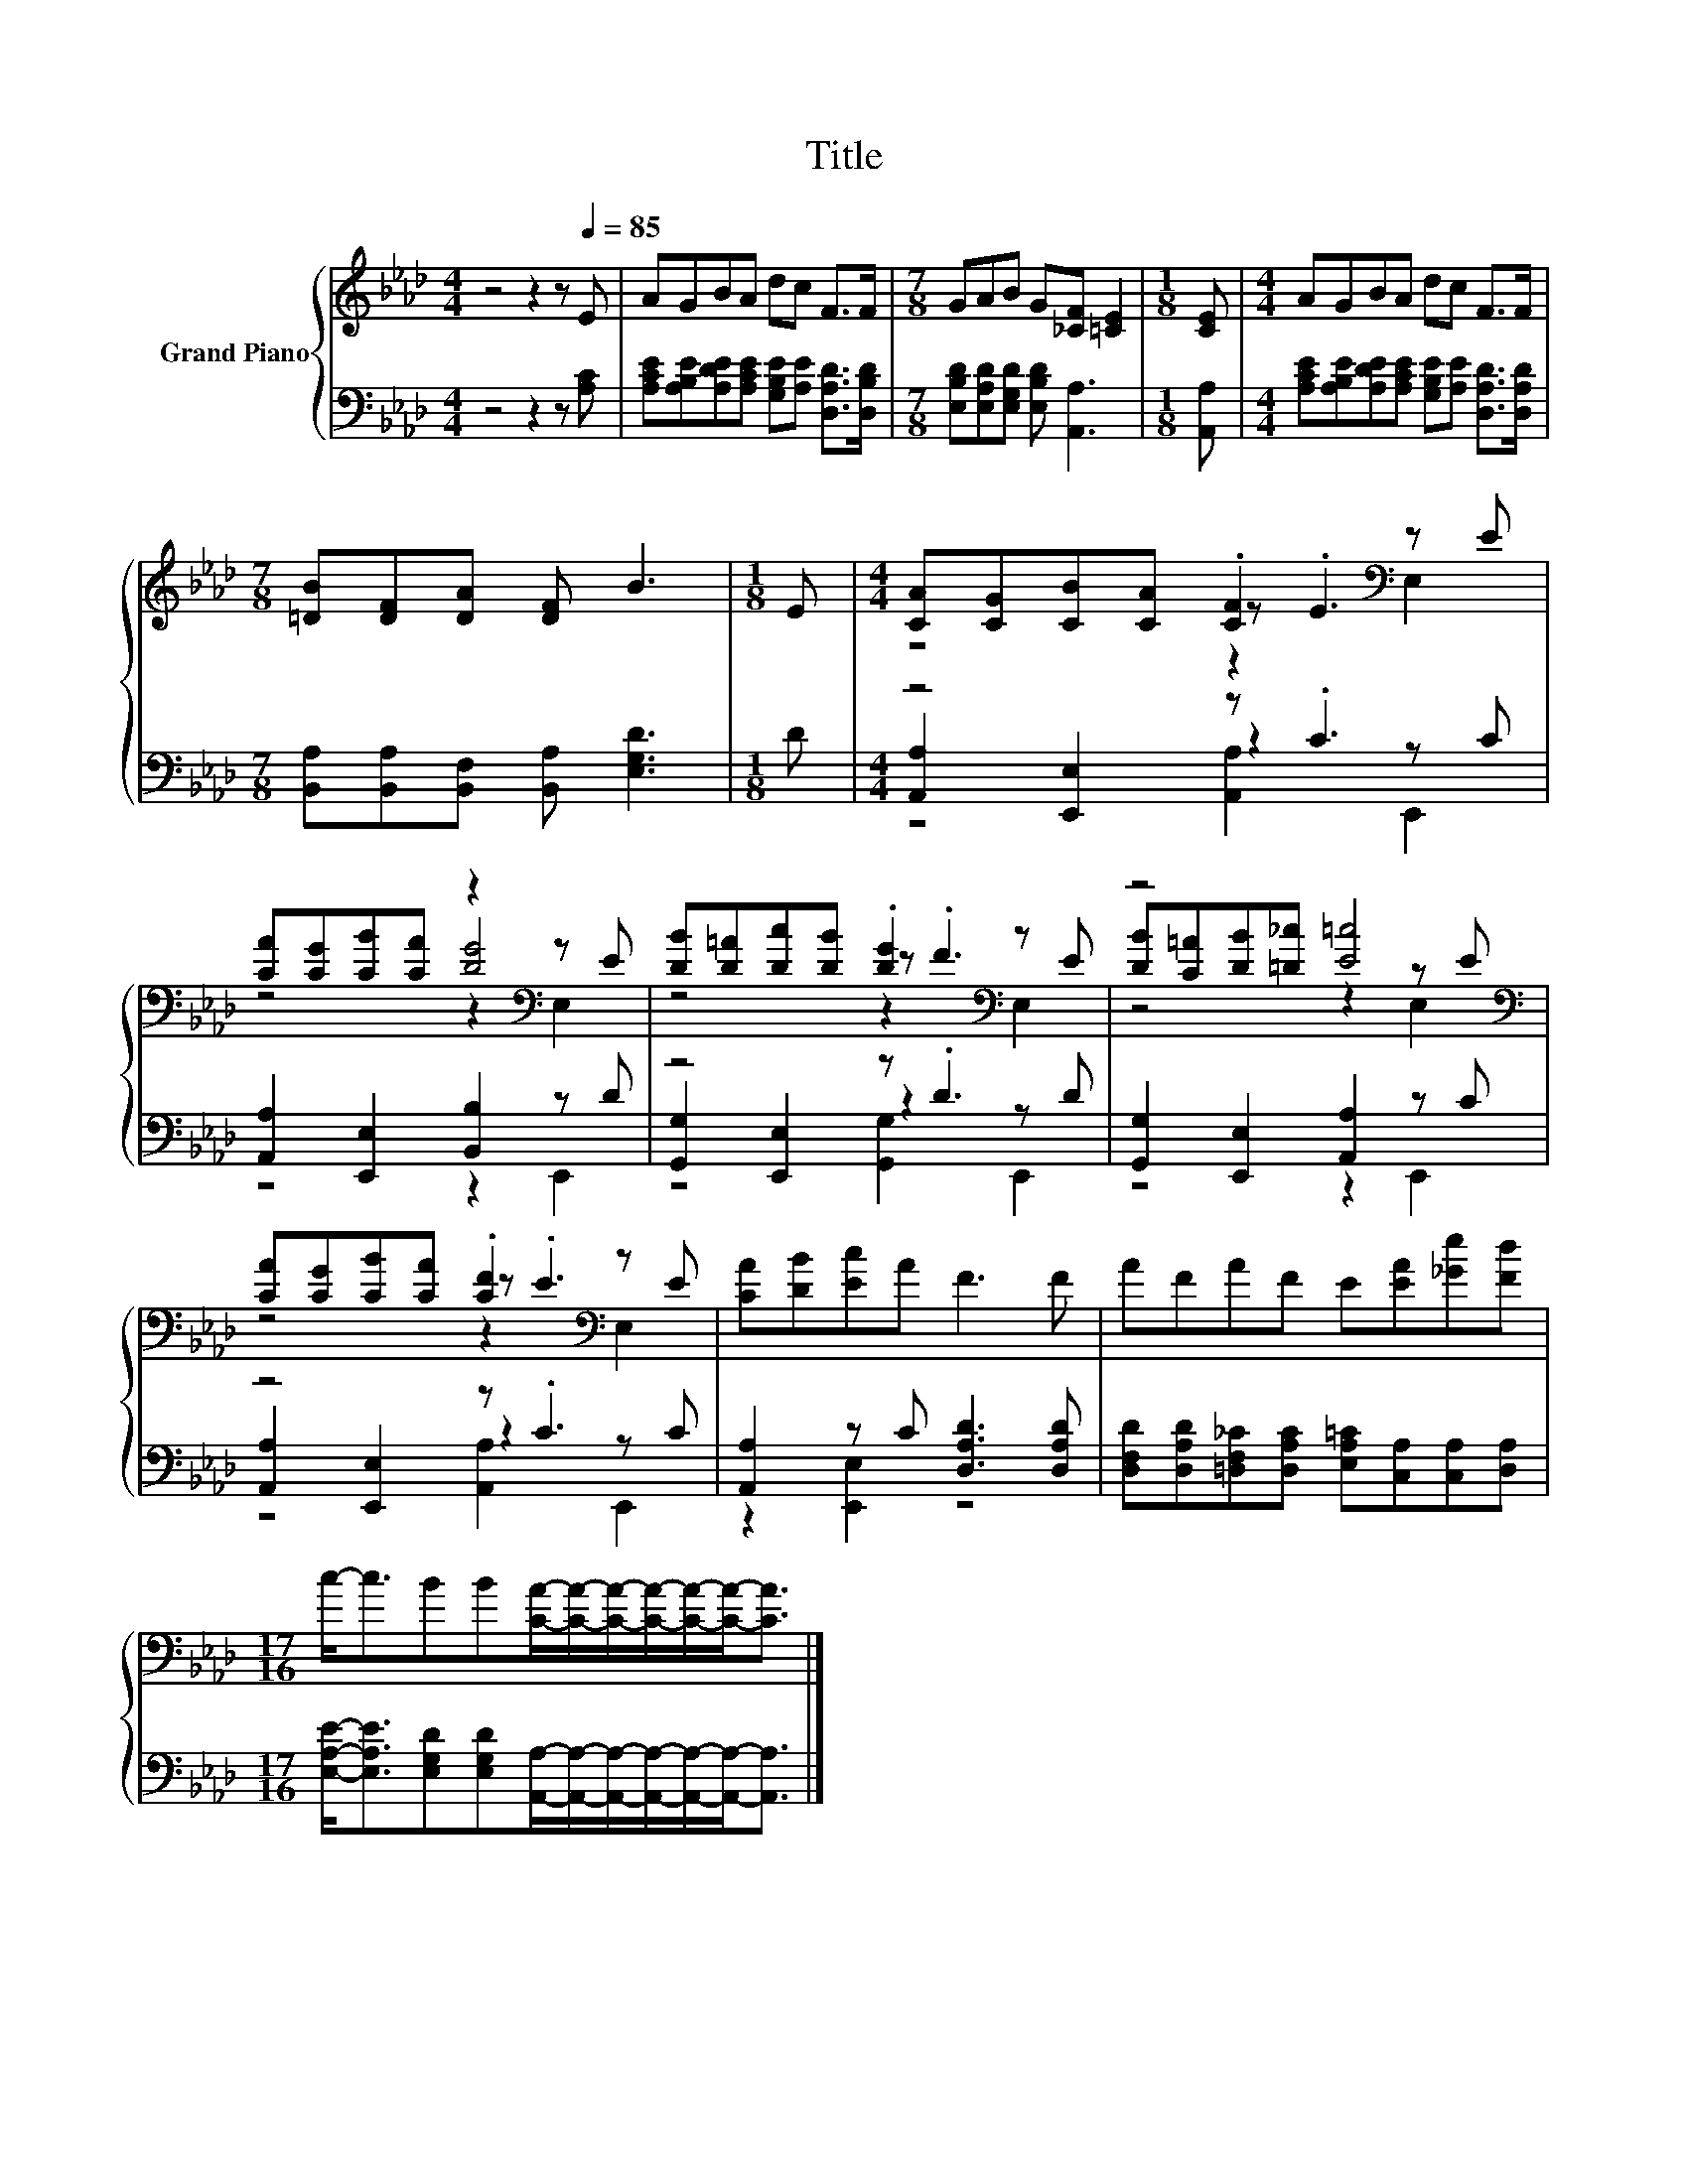 X:1
T:Title
%%score { ( 1 3 4 ) | ( 2 5 6 ) }
L:1/8
M:4/4
K:Ab
V:1 treble nm="Grand Piano"
V:3 treble 
V:4 treble 
V:2 bass 
V:5 bass 
V:6 bass 
V:1
 z4 z2 z[Q:1/4=85] E | AGBA dc F>F |[M:7/8] GAB G[_CF] [=CE]2 |[M:1/8] [CE] |[M:4/4] AGBA dc F>F | %5
[M:7/8] [=DB][DF][DA] [DF] B3 |[M:1/8] E |[M:4/4] [CA][CG][CB][CA] .[CF]2[K:bass] z E | %8
 [CA][CG][CB][CA] z2[K:bass] z E | [DB][D=A][Dc][DB] .[DG]2[K:bass] z E | z4 [E=c]4[K:bass] | %11
 [CA][CG][CB][CA] .[CF]2[K:bass] z E | [CA][DB][Ec]A F3 F | AFAF E[EA][_Ge][Fd] | %14
[M:17/16] c-<cBB[CA]/-[CA]/-[CA]/-[CA]/-[CA]/-[CA]-<[CA] |] %15
V:2
 z4 z2 z [A,C] | [A,CE][A,B,E][A,DE][A,CE] [G,B,E][A,E] [D,A,D]>[D,B,D] | %2
[M:7/8] [E,B,D][E,A,D][E,G,D] [E,B,D] [A,,A,]3 |[M:1/8] [A,,A,] | %4
[M:4/4] [A,CE][A,B,E][A,DE][A,CE] [G,B,E][A,E] [D,A,D]>[D,A,D] | %5
[M:7/8] [B,,A,][B,,A,][B,,F,] [B,,A,] [E,G,D]3 |[M:1/8] D |[M:4/4] z4 z .C3 | %8
 [A,,A,]2 [E,,E,]2 [B,,B,]2 z D | z4 z .D3 | [G,,G,]2 [E,,E,]2 [A,,A,]2 z C | z4 z .C3 | %12
 [A,,A,]2 z C [D,A,D]3 [D,A,D] | [D,F,D][D,A,D][=D,F,_C][D,A,C] [E,A,=C][C,A,][C,A,][D,A,] | %14
[M:17/16] [E,A,E]-<[E,A,E][E,G,D][E,G,D][A,,A,]/-[A,,A,]/-[A,,A,]/-[A,,A,]/-[A,,A,]/-[A,,A,]-<[A,,A,] |] %15
V:3
 x8 | x8 |[M:7/8] x7 |[M:1/8] x |[M:4/4] x8 |[M:7/8] x7 |[M:1/8] x |[M:4/4] z4 z .E3[K:bass] | %8
 z4 [DG]4[K:bass] | z4 z .F3[K:bass] | [DB][C=A][DB][=D_c] z2[K:bass] z E | z4 z .E3[K:bass] | x8 | %13
 x8 |[M:17/16] x17/2 |] %15
V:4
 x8 | x8 |[M:7/8] x7 |[M:1/8] x |[M:4/4] x8 |[M:7/8] x7 |[M:1/8] x |[M:4/4] z4 z2[K:bass] E,2 | %8
 z4 z2[K:bass] E,2 | z4 z2[K:bass] E,2 | z4 z2[K:bass] E,2 | z4 z2[K:bass] E,2 | x8 | x8 | %14
[M:17/16] x17/2 |] %15
V:5
 x8 | x8 |[M:7/8] x7 |[M:1/8] x |[M:4/4] x8 |[M:7/8] x7 |[M:1/8] x | %7
[M:4/4] [A,,A,]2 [E,,E,]2 z2 z C | z4 z2 E,,2 | [G,,G,]2 [E,,E,]2 z2 z D | z4 z2 E,,2 | %11
 [A,,A,]2 [E,,E,]2 z2 z C | z2 [E,,E,]2 z4 | x8 |[M:17/16] x17/2 |] %15
V:6
 x8 | x8 |[M:7/8] x7 |[M:1/8] x |[M:4/4] x8 |[M:7/8] x7 |[M:1/8] x |[M:4/4] z4 [A,,A,]2 E,,2 | x8 | %9
 z4 [G,,G,]2 E,,2 | x8 | z4 [A,,A,]2 E,,2 | x8 | x8 |[M:17/16] x17/2 |] %15

